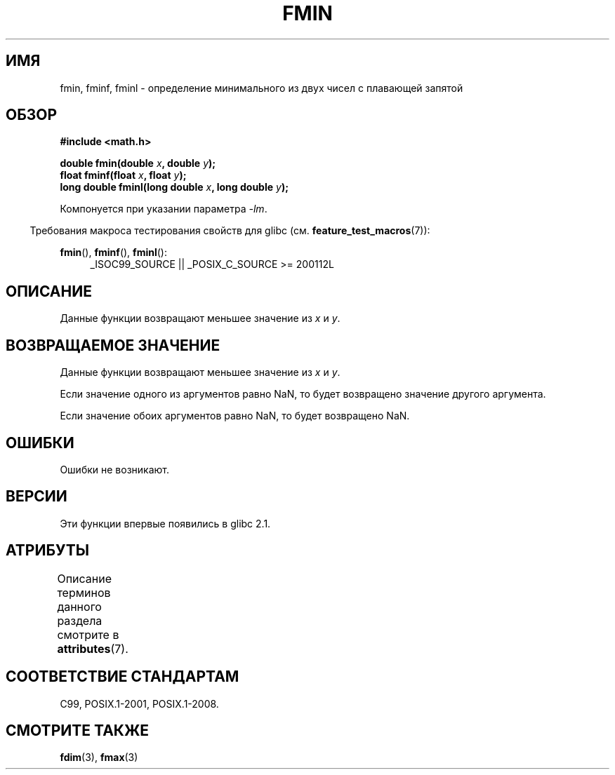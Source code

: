 .\" -*- mode: troff; coding: UTF-8 -*-
.\" Copyright 2002 Walter Harms (walter.harms@informatik.uni-oldenburg.de)
.\" and Copyright 2008, Linux Foundation, written by Michael Kerrisk
.\"     <mtk.manpages@gmail.com>
.\"
.\" %%%LICENSE_START(GPL_NOVERSION_ONELINE)
.\" Distributed under GPL
.\" %%%LICENSE_END
.\"
.\"*******************************************************************
.\"
.\" This file was generated with po4a. Translate the source file.
.\"
.\"*******************************************************************
.TH FMIN 3 2017\-09\-15 "" "Руководство программиста Linux"
.SH ИМЯ
fmin, fminf, fminl \- определение минимального из двух чисел с плавающей
запятой
.SH ОБЗОР
\fB#include <math.h>\fP
.PP
\fBdouble fmin(double \fP\fIx\fP\fB, double \fP\fIy\fP\fB);\fP
.br
\fBfloat fminf(float \fP\fIx\fP\fB, float \fP\fIy\fP\fB);\fP
.br
\fBlong double fminl(long double \fP\fIx\fP\fB, long double \fP\fIy\fP\fB);\fP
.PP
Компонуется при указании параметра \fI\-lm\fP.
.PP
.in -4n
Требования макроса тестирования свойств для glibc
(см. \fBfeature_test_macros\fP(7)):
.in
.PP
.ad l
\fBfmin\fP(), \fBfminf\fP(), \fBfminl\fP():
.RS 4
_ISOC99_SOURCE || _POSIX_C_SOURCE\ >=\ 200112L
.RE
.ad
.SH ОПИСАНИЕ
Данные функции возвращают меньшее значение из \fIx\fP и \fIy\fP.
.SH "ВОЗВРАЩАЕМОЕ ЗНАЧЕНИЕ"
Данные функции возвращают меньшее значение из \fIx\fP и \fIy\fP.
.PP
Если значение одного из аргументов равно NaN, то будет возвращено значение
другого аргумента.
.PP
Если значение обоих аргументов равно NaN, то будет возвращено NaN.
.SH ОШИБКИ
Ошибки не возникают.
.SH ВЕРСИИ
Эти функции впервые появились в glibc 2.1.
.SH АТРИБУТЫ
Описание терминов данного раздела смотрите в \fBattributes\fP(7).
.TS
allbox;
lbw24 lb lb
l l l.
Интерфейс	Атрибут	Значение
T{
\fBfmin\fP(),
\fBfminf\fP(),
\fBfminl\fP()
T}	Безвредность в нитях	MT\-Safe
.TE
.SH "СООТВЕТСТВИЕ СТАНДАРТАМ"
C99, POSIX.1\-2001, POSIX.1\-2008.
.SH "СМОТРИТЕ ТАКЖЕ"
\fBfdim\fP(3), \fBfmax\fP(3)
